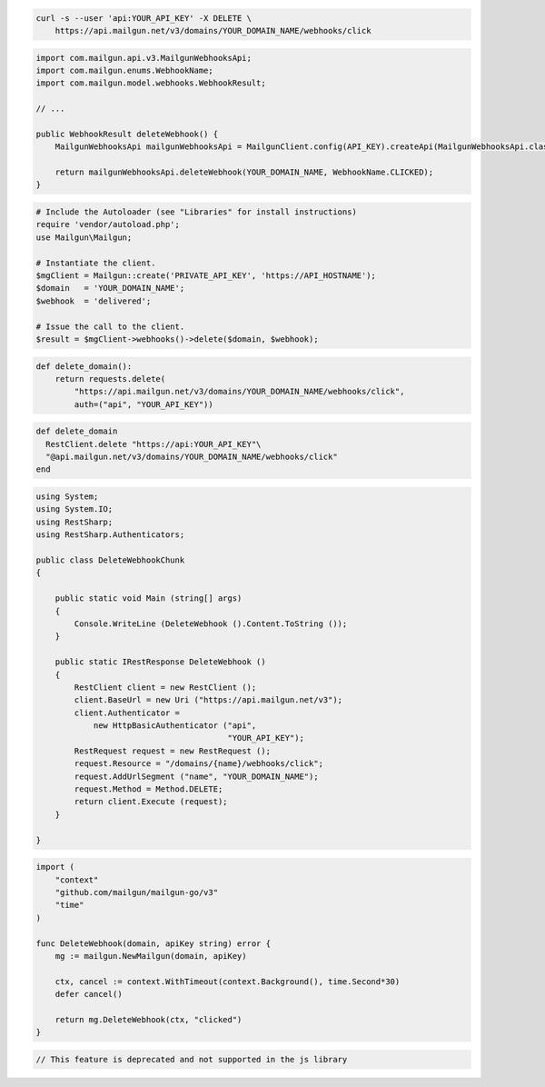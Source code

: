 
.. code-block:: bash

 curl -s --user 'api:YOUR_API_KEY' -X DELETE \
     https://api.mailgun.net/v3/domains/YOUR_DOMAIN_NAME/webhooks/click

.. code-block:: java

    import com.mailgun.api.v3.MailgunWebhooksApi;
    import com.mailgun.enums.WebhookName;
    import com.mailgun.model.webhooks.WebhookResult;

    // ...

    public WebhookResult deleteWebhook() {
        MailgunWebhooksApi mailgunWebhooksApi = MailgunClient.config(API_KEY).createApi(MailgunWebhooksApi.class);

        return mailgunWebhooksApi.deleteWebhook(YOUR_DOMAIN_NAME, WebhookName.CLICKED);
    }

.. code-block:: php

  # Include the Autoloader (see "Libraries" for install instructions)
  require 'vendor/autoload.php';
  use Mailgun\Mailgun;

  # Instantiate the client.
  $mgClient = Mailgun::create('PRIVATE_API_KEY', 'https://API_HOSTNAME');
  $domain   = 'YOUR_DOMAIN_NAME';
  $webhook  = 'delivered';

  # Issue the call to the client.
  $result = $mgClient->webhooks()->delete($domain, $webhook);

.. code-block:: py

 def delete_domain():
     return requests.delete(
         "https://api.mailgun.net/v3/domains/YOUR_DOMAIN_NAME/webhooks/click",
         auth=("api", "YOUR_API_KEY"))

.. code-block:: rb

 def delete_domain
   RestClient.delete "https://api:YOUR_API_KEY"\
   "@api.mailgun.net/v3/domains/YOUR_DOMAIN_NAME/webhooks/click"
 end

.. code-block:: csharp

 using System;
 using System.IO;
 using RestSharp;
 using RestSharp.Authenticators;

 public class DeleteWebhookChunk
 {

     public static void Main (string[] args)
     {
         Console.WriteLine (DeleteWebhook ().Content.ToString ());
     }

     public static IRestResponse DeleteWebhook ()
     {
         RestClient client = new RestClient ();
         client.BaseUrl = new Uri ("https://api.mailgun.net/v3");
         client.Authenticator =
             new HttpBasicAuthenticator ("api",
                                         "YOUR_API_KEY");
         RestRequest request = new RestRequest ();
         request.Resource = "/domains/{name}/webhooks/click";
         request.AddUrlSegment ("name", "YOUR_DOMAIN_NAME");
         request.Method = Method.DELETE;
         return client.Execute (request);
     }

 }

.. code-block:: go

 import (
     "context"
     "github.com/mailgun/mailgun-go/v3"
     "time"
 )

 func DeleteWebhook(domain, apiKey string) error {
     mg := mailgun.NewMailgun(domain, apiKey)

     ctx, cancel := context.WithTimeout(context.Background(), time.Second*30)
     defer cancel()

     return mg.DeleteWebhook(ctx, "clicked")
 }

.. code-block:: js

 // This feature is deprecated and not supported in the js library
